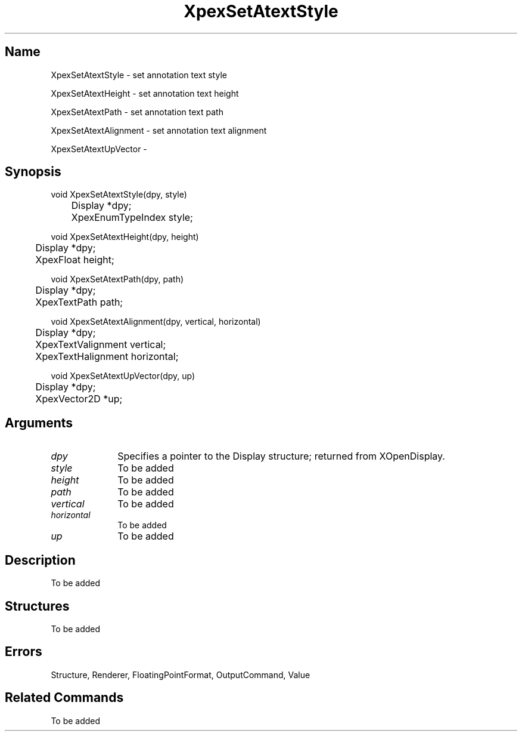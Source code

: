 .\" $Header: XpexSetAtextStyle.man,v 2.5 91/09/11 16:02:13 sinyaw Exp $
.\"
.\"
.\" Copyright 1991 by Sony Microsystems Company, San Jose, California
.\" 
.\"                   All Rights Reserved
.\"
.\" Permission to use, modify, and distribute this software and its
.\" documentation for any purpose and without fee is hereby granted,
.\" provided that the above copyright notice appear in all copies and
.\" that both that copyright notice and this permission notice appear
.\" in supporting documentation, and that the name of Sony not be used
.\" in advertising or publicity pertaining to distribution of the
.\" software without specific, written prior permission.
.\"
.\" SONY DISCLAIMS ANY AND ALL WARRANTIES WITH REGARD TO THIS SOFTWARE,
.\" INCLUDING ALL EXPRESS WARRANTIES AND ALL IMPLIED WARRANTIES OF
.\" MERCHANTABILITY AND FITNESS, FOR A PARTICULAR PURPOSE. IN NO EVENT
.\" SHALL SONY BE LIABLE FOR ANY DAMAGES OF ANY KIND, INCLUDING BUT NOT
.\" LIMITED TO SPECIAL, INDIRECT OR CONSEQUENTIAL DAMAGES RESULTING FROM
.\" LOSS OF USE, DATA OR LOSS OF ANY PAST, PRESENT, OR PROSPECTIVE PROFITS,
.\" WHETHER IN AN ACTION OF CONTRACT, NEGLIENCE OR OTHER TORTIOUS ACTION, 
.\" ARISING OUT OF OR IN CONNECTION WITH THE USE OR PERFORMANCE OF THIS 
.\" SOFTWARE.
.\"
.\" 
.\"
.\"
.\"
.TH XpexSetAtextStyle 3PEX "$Revision: 2.5 $" "Sony Microsystems"
.AT
.SH "Name"
XpexSetAtextStyle \- set annotation text style
.sp
XpexSetAtextHeight \- set annotation text height
.sp
XpexSetAtextPath \- set annotation text path
.sp
XpexSetAtextAlignment \- set annotation text alignment
.sp
XpexSetAtextUpVector \-
.SH "Synopsis"
.nf
void XpexSetAtextStyle(dpy, style)
.br
	Display *dpy;
.br
	XpexEnumTypeIndex style;
.sp
void XpexSetAtextHeight(dpy, height)
.br
	Display *dpy;
.br
	XpexFloat height;
.sp
void XpexSetAtextPath(dpy, path)
.br
	Display *dpy;
.br
	XpexTextPath path;
.sp
void XpexSetAtextAlignment(dpy, vertical, horizontal)
.br
	Display *dpy;
.br
	XpexTextValignment vertical;
.br
	XpexTextHalignment horizontal;
.sp
void XpexSetAtextUpVector(dpy, up)
.br
	Display *dpy;
.br
	XpexVector2D *up;
.fi
.SH "Arguments"
.IP \fIdpy\fP 1i
Specifies a pointer to the Display structure; 
returned from XOpenDisplay.
.IP \fIstyle\fP 1i
To be added 
.IP \fIheight\fP 1i
To be added 
.IP \fIpath\fP 1i
To be added 
.IP \fIvertical\fP 1i
To be added 
.IP \fIhorizontal\fP 1i
To be added 
.IP \fIup\fP 1i
To be added 
.SH "Description"
To be added 
.SH "Structures"
To be added 
.SH "Errors"
Structure, Renderer, FloatingPointFormat, OutputCommand, Value
.SH "Related Commands" 
To be added 
